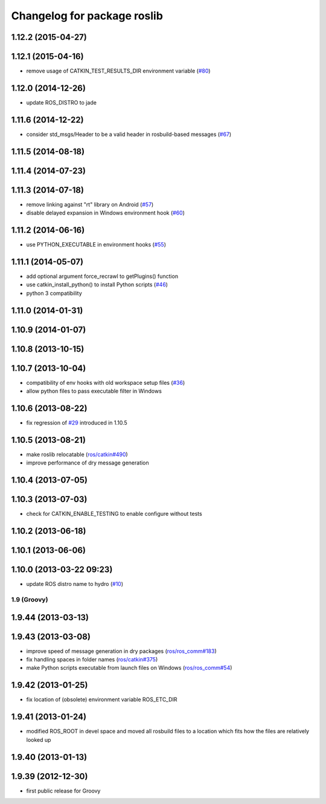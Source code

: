 ^^^^^^^^^^^^^^^^^^^^^^^^^^^^
Changelog for package roslib
^^^^^^^^^^^^^^^^^^^^^^^^^^^^

1.12.2 (2015-04-27)
-------------------

1.12.1 (2015-04-16)
-------------------
* remove usage of CATKIN_TEST_RESULTS_DIR environment variable (`#80 <https://github.com/ros/ros/pull/80>`_)

1.12.0 (2014-12-26)
-------------------
* update ROS_DISTRO to jade

1.11.6 (2014-12-22)
-------------------
* consider std_msgs/Header to be a valid header in rosbuild-based messages (`#67 <https://github.com/ros/ros/pull/67>`_)

1.11.5 (2014-08-18)
-------------------

1.11.4 (2014-07-23)
-------------------

1.11.3 (2014-07-18)
-------------------
* remove linking against "rt" library on Android (`#57 <https://github.com/ros/ros/issues/57>`_)
* disable delayed expansion in Windows environment hook (`#60 <https://github.com/ros/ros/issues/60>`_)

1.11.2 (2014-06-16)
-------------------
* use PYTHON_EXECUTABLE in environment hooks (`#55 <https://github.com/ros/ros/issues/55>`_)

1.11.1 (2014-05-07)
-------------------
* add optional argument force_recrawl to getPlugins() function
* use catkin_install_python() to install Python scripts (`#46 <https://github.com/ros/ros/issues/46>`_)
* python 3 compatibility

1.11.0 (2014-01-31)
-------------------

1.10.9 (2014-01-07)
-------------------

1.10.8 (2013-10-15)
-------------------

1.10.7 (2013-10-04)
-------------------
* compatibility of env hooks with old workspace setup files (`#36 <https://github.com/ros/ros/issues/36>`_)
* allow python files to pass executable filter in Windows

1.10.6 (2013-08-22)
-------------------
* fix regression of `#29 <https://github.com/ros/ros/issues/29>`_ introduced in 1.10.5

1.10.5 (2013-08-21)
-------------------
* make roslib relocatable (`ros/catkin#490 <https://github.com/ros/catkin/issues/490>`_)
* improve performance of dry message generation

1.10.4 (2013-07-05)
-------------------

1.10.3 (2013-07-03)
-------------------
* check for CATKIN_ENABLE_TESTING to enable configure without tests

1.10.2 (2013-06-18)
-------------------

1.10.1 (2013-06-06)
-------------------

1.10.0 (2013-03-22 09:23)
-------------------------
* update ROS distro name to hydro (`#10 <https://github.com/ros/ros/issues/10>`_)

1.9 (Groovy)
============

1.9.44 (2013-03-13)
-------------------

1.9.43 (2013-03-08)
-------------------
* improve speed of message generation in dry packages (`ros/ros_comm#183 <https://github.com/ros/ros_comm/issues/183>`_)
* fix handling spaces in folder names (`ros/catkin#375 <https://github.com/ros/catkin/issues/375>`_)
* make Python scripts executable from launch files on Windows (`ros/ros_comm#54 <https://github.com/ros/ros_comm/issues/54>`_)

1.9.42 (2013-01-25)
-------------------
* fix location of (obsolete) environment variable ROS_ETC_DIR

1.9.41 (2013-01-24)
-------------------
* modified ROS_ROOT in devel space and moved all rosbuild files to a location which fits how the files are relatively looked up

1.9.40 (2013-01-13)
-------------------

1.9.39 (2012-12-30)
-------------------
* first public release for Groovy
